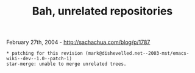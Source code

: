 #+TITLE: Bah, unrelated repositories

February 27th, 2004 -
[[http://sachachua.com/blog/p/1787][http://sachachua.com/blog/p/1787]]

#+BEGIN_EXAMPLE
     * patching for this revision (mark@dishevelled.net--2003-mst/emacs-wiki--dev--1.0--patch-1)
     star-merge: unable to merge unrelated trees.
#+END_EXAMPLE

